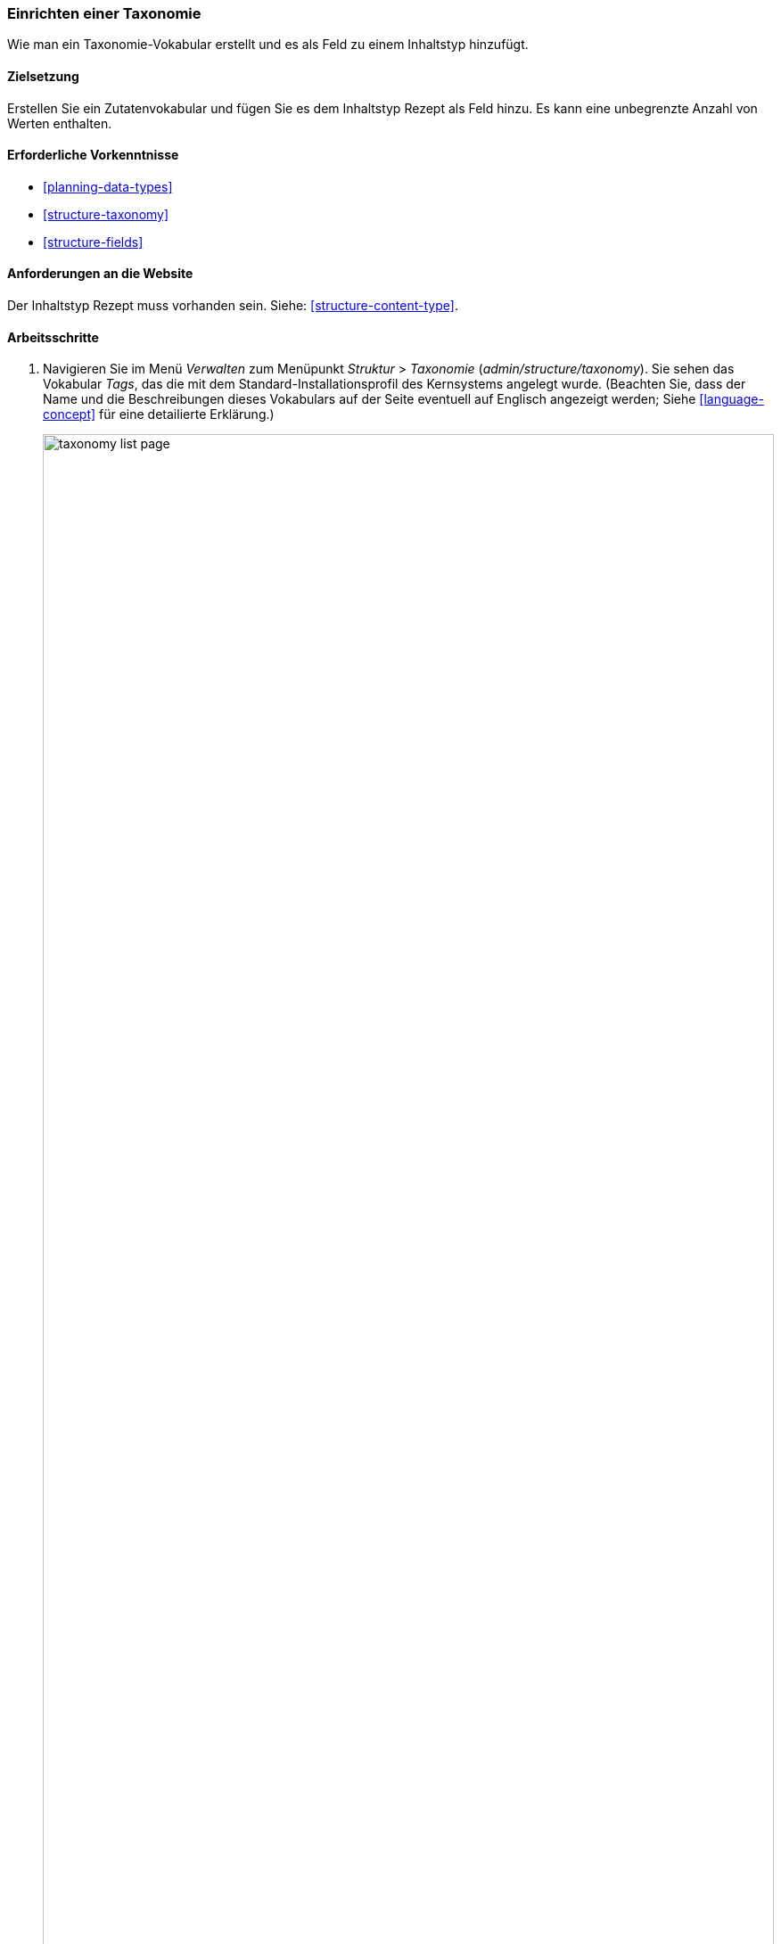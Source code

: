 [[structure-taxonomy-setup]]

=== Einrichten einer Taxonomie

[role="summary"]
Wie man ein Taxonomie-Vokabular erstellt und es als Feld zu einem Inhaltstyp hinzufügt.

(((Taxonomy,creating)))
(((Vocabulary,creating)))
(((Metadata,creating)))
(((Term list,creating)))

==== Zielsetzung

Erstellen Sie ein Zutatenvokabular und fügen Sie es dem Inhaltstyp Rezept als
Feld hinzu. Es kann eine unbegrenzte Anzahl von Werten enthalten.

==== Erforderliche Vorkenntnisse

* <<planning-data-types>>
* <<structure-taxonomy>>
* <<structure-fields>>

==== Anforderungen an die Website

Der Inhaltstyp Rezept muss vorhanden sein. Siehe: <<structure-content-type>>.

==== Arbeitsschritte

. Navigieren Sie im Menü _Verwalten_ zum Menüpunkt _Struktur_ > _Taxonomie_
(_admin/structure/taxonomy_). Sie sehen das Vokabular _Tags_, das
die mit dem Standard-Installationsprofil des Kernsystems angelegt wurde. (Beachten Sie, dass der Name und die
Beschreibungen dieses Vokabulars auf der Seite eventuell auf Englisch angezeigt werden; Siehe
<<language-concept>> für eine detailierte Erklärung.)
+
--
// Taxonomy list page (admin/structure/taxonomy).
image:images/structure-taxonomy-setup-taxonomy-page.png["taxonomy list page",width="100%"]
--

. Klicken Sie auf _Vokabular hinzufügen_, und füllen Sie die untenstehenden Werte aus.
+
[width="100%",frame="topbot",options="header"]
|================================
| Feldname | Erläuterung | Beispielwert
| Name | Der Name des Vokabulars | Zutaten
| Beschreibung | Eine kurze Beschreibung des Vokabulars | (leer lassen)
|================================
+
--
// Add Ingredients vocabulary from admin/structure/taxonomy/add.
image:images/structure-taxonomy-setup-add-vocabulary.png["taxonomy add Ingredients",width="100%"]
--

. Klicken Sie auf _Speichern_. Sie werden auf die Seite mit den Inhaltsstoffen weitergeleitet, die eine Liste aller Begriffe in diesem Vokabular zeigt.
+
--
// Ingredients vocabulary page
// (admin/structure/taxonomy/manage/ingredients/overview).
image:images/structure-taxonomy-setup-vocabulary-overview.png["Ingredients taxonomy term listing",width="100%"]
--

. Klicken Sie auf _Begriff hinzufügen_. Geben Sie „Butter" in das Feld _Name_ ein. Klicken Sie auf _Speichern_.
+
--
// Name portion of Add term page
// (admin/structure/taxonomy/manage/ingredients/add).
image:images/structure-taxonomy-setup-add-term.png["Add term page",width="100%"]
--

. Sie erhalten eine Bestätigung darüber, dass der von ihnen erstellte Begriff zum Vokabular hinzugefügt wurde. Fügen Sie nun weitere Zutaten hinzu. Zum Beispiel „Eier" und „Milch".

. Navigieren Sie im Menü _Verwalten_ zum Menüpunkt _Struktur_ > _Inhaltstypen_
(_admin/structure/types_). Klicken Sie im Inhaltstyp Rezept auf _Felder verwalten_.

. Klicken Sie auf _Feld hinzufügen_, und geben Sie die Werte aus der untenstehenden Tabelle ein. 
. Klicken Sie auf _Speichern und fortfahren_.
+
[width="100%",frame="topbot",options="header"]
|================================
|Feldname | Erläuterung | Wert
| Ein neues Feld hinzufügen | Wählen Sie den Feldtyp | Referenz > Taxonomiebegriff
| Beschriftung | Der titel des feldes | Zutaten
|================================
+
--
// Add field page to add Ingredients taxonomy reference field.
image:images/structure-taxonomy-setup-add-field.png["Add Ingredients field to Content type Recipe"]
--

. Geben Sie auf dem folgenden Konfigurationsbild die Werte aus der untenstehenden Tabelle ein.
Klicken Sie auf _Feldeinstellungen speichern_.
+
[width="100%",frame="topbot",options="header"]
|================================
|Feldname | Erläuterung | Wert
|Art des zu referenzierenden Elements | Art der Entität, die durch das Feld | Taxonomiebegriff referenziert wird
| Erlaubte Anzahl von Werten | Die Anzahl der Werte, die ein Benutzer eingeben kann | Unbegrenzt
|================================
+
--
// Field storage settings page for Ingredients field.
image:images/structure-taxonomy-setup-field-settings.png["Field storage settings for Ingredients field"]
--

. Geben Sie auf dem folgenden Konfigurationsbild die Werte aus der untenstehenden Tabelle ein. Klicken Sie auf _Einstellungen speichern_.
+
[width="100%",frame="topbot",options="header"]
|================================
|Feldname | Erläuterung | Wert
|Hilfetext | Hilfe für Benutzer, die Inhalte erstellen |Zutaten eingeben, nach denen Besucher der Website suchen möchten
|Referenztyp > Referenzmethode | Wählen Sie die Methode aus, die zur Auswahl der zulässigen Werte verwendet wird | Standard
|Referenzart > Vokabular | Wählen Sie das Vokabular, um zulässige Werte aus | Inhaltsstoffe
|Referenztyp > Referenzierte Entitäten erstellen, falls sie noch nicht existieren | Ob neue Zutaten aus dem Formular heraus angelgt werden können | aangeklickt
|================================
+
--
// Reference type section of field settings page for Ingredients field.
image:images/structure-taxonomy-setup-field-settings-2.png["reference type field settings",width="100%"]
--


. Klicken Sie auf _Einstellungen speichern_. Sie gelangen zurück zur Seite _Felder verwalten_. 
Es wird die Meldung angezeigt, dass die Konfiguration für Inhaltsstoffe
vollständig ist.
+
--
// Manage fields page showing Ingredients field on Recipe content type.
image:images/structure-taxonomy-setup-finished.png["Manage fields page for Recipe content type",width="100%"]
--

// ==== Erweitern Sie Ihr Wissen

//==== Verwandte Konzepte

==== Videos

// Video from Drupalize.Me.
video::https://www.youtube-nocookie.com/embed/EbsXffnjsjc[title="Taxonomie einrichten"]

//===== Zusätzliche Ressourcen


*Mitwirkende*

Geschrieben und herausgegeben von https://www.drupal.org/u/bsnodgrass[Bob Snodgrass],
und https://www.drupal.org/u/jojyja[Jojy Alphonso] bei
http://redcrackle.com[Red Crackle].
